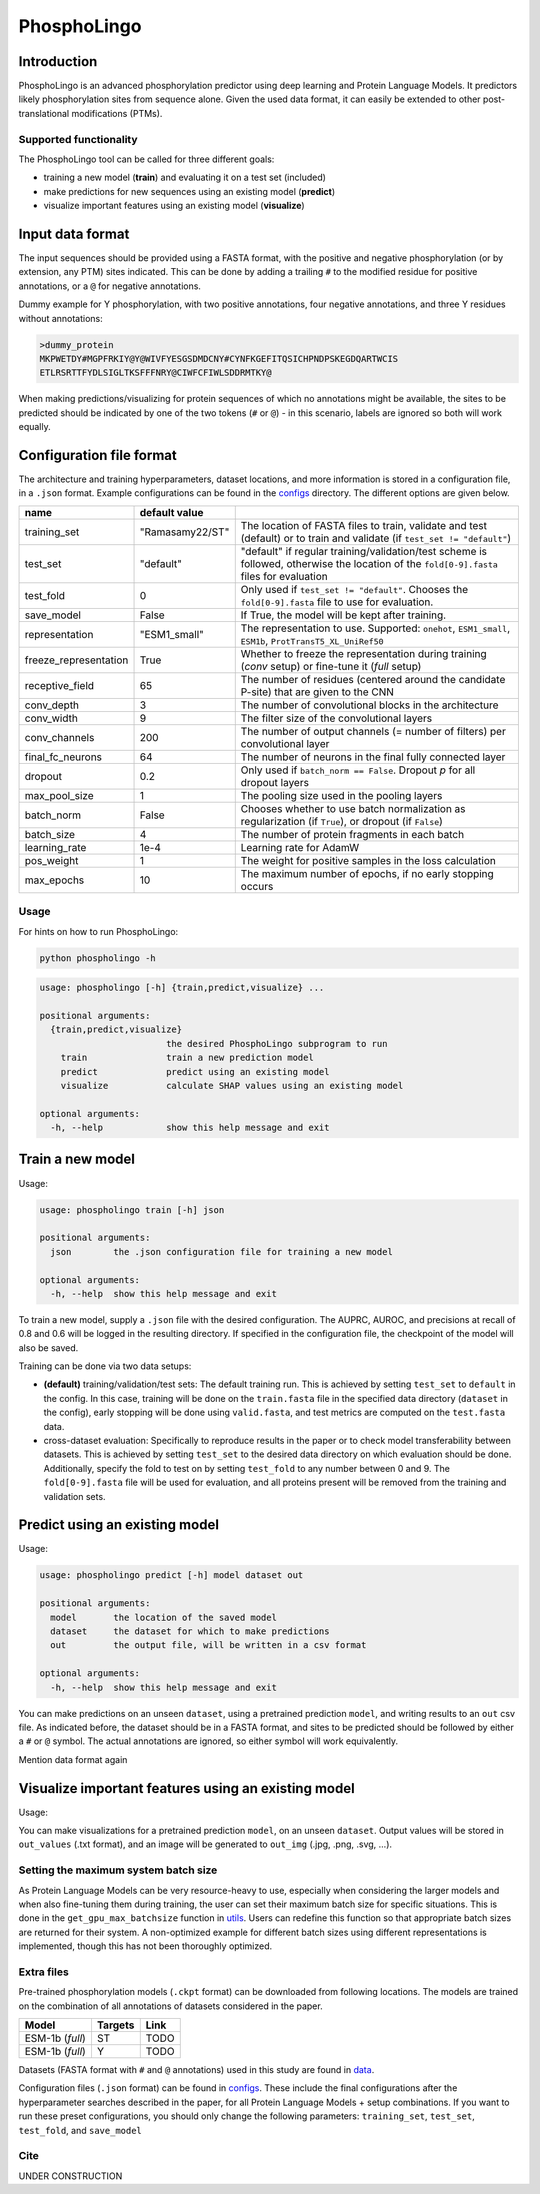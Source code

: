 ############
PhosphoLingo
############

Introduction
############
PhosphoLingo is an advanced phosphorylation predictor using deep learning and Protein Language Models. It predictors likely phosphorylation sites from sequence alone. Given the used data format, it can easily be extended to other post-translational modifications (PTMs).

Supported functionality
***********************
The PhosphoLingo tool can be called for three different goals:

- training a new model (**train**) and evaluating it on a test set (included)
- make predictions for new sequences using an existing model (**predict**)
- visualize important features using an existing model (**visualize**)

Input data format
#################
The input sequences should be provided using a FASTA format, with the positive and negative phosphorylation (or by extension, any PTM) sites indicated. This can be done by adding a trailing ``#`` to the modified residue for positive annotations, or a ``@`` for negative annotations.

Dummy example for Y phosphorylation, with two positive annotations, four negative annotations, and three Y residues without annotations:

.. code-block::

    >dummy_protein
    MKPWETDY#MGPFRKIY@Y@WIVFYESGSDMDCNY#CYNFKGEFITQSICHPNDPSKEGDQARTWCIS
    ETLRSRTTFYDLSIGLTKSFFFNRY@CIWFCFIWLSDDRMTKY@

When making predictions/visualizing for protein sequences of which no annotations might be available, the sites to be predicted should be indicated by one of the two tokens (``#`` or ``@``) - in this scenario, labels are ignored so both will work equally.

Configuration file format
#########################
.. _configs: https://github.com/jasperzuallaert/PhosphoLingo/tree/master/configs
The architecture and training hyperparameters, dataset locations, and more information is stored in a configuration file, in a ``.json`` format. Example configurations can be found in the configs_ directory. The different options are given below.

====================== =============== ===
name                   default value
====================== =============== ===
training_set           "Ramasamy22/ST" The location of FASTA files to train, validate and test (default) or to train and validate (if ``test_set != "default"``)
test_set               "default"       "default" if regular training/validation/test scheme is followed, otherwise the location of the ``fold[0-9].fasta`` files for evaluation
test_fold              0               Only used if ``test_set != "default"``. Chooses the ``fold[0-9].fasta`` file to use for evaluation.
save_model             False           If True, the model will be kept after training.
representation         "ESM1_small"    The representation to use. Supported: ``onehot``, ``ESM1_small``, ``ESM1b``, ``ProtTransT5_XL_UniRef50``
freeze_representation  True            Whether to freeze the representation during training (*conv* setup) or fine-tune it (*full* setup)
receptive_field        65              The number of residues (centered around the candidate P-site) that are given to the CNN
conv_depth             3               The number of convolutional blocks in the architecture
conv_width             9               The filter size of the convolutional layers
conv_channels          200             The number of output channels (= number of filters) per convolutional layer
final_fc_neurons       64              The number of neurons in the final fully connected layer
dropout                0.2             Only used if ``batch_norm == False``. Dropout *p* for all dropout layers
max_pool_size          1               The pooling size used in the pooling layers
batch_norm             False           Chooses whether to use batch normalization as regularization (if ``True``), or dropout (if ``False``)
batch_size             4               The number of protein fragments in each batch
learning_rate          1e-4            Learning rate for AdamW
pos_weight             1               The weight for positive samples in the loss calculation
max_epochs             10              The maximum number of epochs, if no early stopping occurs
====================== =============== ===

Usage
*****
For hints on how to run PhosphoLingo:

.. code-block::

    python phospholingo -h

.. code-block::

    usage: phospholingo [-h] {train,predict,visualize} ...

    positional arguments:
      {train,predict,visualize}
                            the desired PhosphoLingo subprogram to run
        train               train a new prediction model
        predict             predict using an existing model
        visualize           calculate SHAP values using an existing model

    optional arguments:
      -h, --help            show this help message and exit

Train a new model
#################
Usage:

.. code-block ::

    usage: phospholingo train [-h] json

    positional arguments:
      json        the .json configuration file for training a new model

    optional arguments:
      -h, --help  show this help message and exit

To train a new model, supply a ``.json`` file with the desired configuration. The AUPRC, AUROC, and precisions at recall of 0.8 and 0.6 will be logged in the resulting directory. If specified in the configuration file, the checkpoint of the model will also be saved.

Training can be done via two data setups:

- **(default)** training/validation/test sets: The default training run. This is achieved by setting ``test_set`` to ``default`` in the config. In this case, training will be done on the ``train.fasta`` file in the specified data directory (``dataset`` in the config), early stopping will be done using ``valid.fasta``, and test metrics are computed on the ``test.fasta`` data.
- cross-dataset evaluation: Specifically to reproduce results in the paper or to check model transferability between datasets. This is achieved by setting ``test_set`` to the desired data directory on which evaluation should be done. Additionally, specify the fold to test on by setting ``test_fold`` to any number between 0 and 9. The ``fold[0-9].fasta`` file will be used for evaluation, and all proteins present will be removed from the training and validation sets.



Predict using an existing model
###############################
Usage:

.. code-block ::

    usage: phospholingo predict [-h] model dataset out

    positional arguments:
      model       the location of the saved model
      dataset     the dataset for which to make predictions
      out         the output file, will be written in a csv format

    optional arguments:
      -h, --help  show this help message and exit

You can make predictions on an unseen ``dataset``, using a pretrained prediction ``model``, and writing results to an ``out`` csv file. As indicated before, the dataset should be in a FASTA format, and sites to be predicted should be followed by either a ``#`` or ``@`` symbol. The actual annotations are ignored, so either symbol will work equivalently.


Mention data format again

Visualize important features using an existing model
####################################################
Usage:

.. code-block ::
    usage: phospholingo visualize [-h] model dataset out_values out_img

    positional arguments:
      model       the location of the saved model
      dataset     the dataset for which to visualize important features
      out_values  the output SHAP scores file, will be written in a txt format
      out_img     the normalized average SHAP scores per position, as an image file

    optional arguments:
      -h, --help  show this help message and exit

You can make visualizations for a pretrained prediction ``model``, on an unseen ``dataset``. Output values will be stored in ``out_values`` (.txt format), and an image will be generated to ``out_img`` (.jpg, .png, .svg, ...).

Setting the maximum system batch size
*************************************
.. _utils: https://github.com/jasperzuallaert/PhosphoLingo/blob/master/phospholingo/utils.py
As Protein Language Models can be very resource-heavy to use, especially when considering the larger models and when also fine-tuning them during training, the user can set their maximum batch size for specific situations. This is done in the ``get_gpu_max_batchsize`` function in utils_. Users can redefine this function so that appropriate batch sizes are returned for their system. A non-optimized example for different batch sizes using different representations is implemented, though this has not been thoroughly optimized.


Extra files
***********
Pre-trained phosphorylation models (``.ckpt`` format) can be downloaded from following locations. The models are trained on the combination of all annotations of datasets considered in the paper.

====================== ======= ====
Model                  Targets Link
====================== ======= ====
ESM-1b (*full*)        ST      TODO
ESM-1b (*full*)        Y       TODO
====================== ======= ====

.. _data: https://github.com/jasperzuallaert/PhosphoLingo/blob/master/data/
Datasets (FASTA format with ``#`` and ``@`` annotations) used in this study are found in data_.

Configuration files (``.json`` format) can be found in configs_. These include the final configurations after the hyperparameter searches described in the paper, for all Protein Language Models + setup combinations. If you want to run these preset configurations, you should only change the following parameters: ``training_set``, ``test_set``, ``test_fold``, and ``save_model``

Cite
****
UNDER CONSTRUCTION
